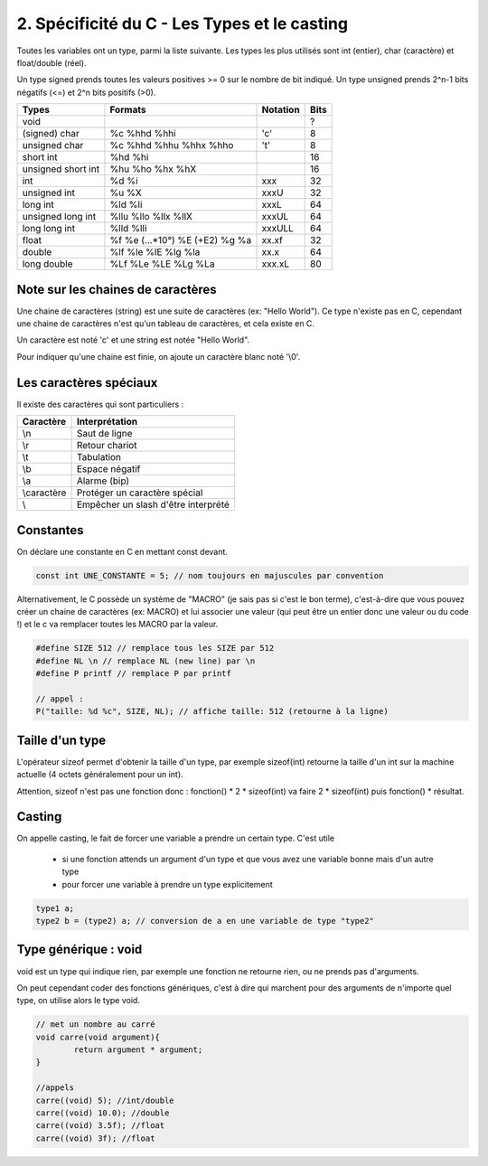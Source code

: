 ================================================================
2. Spécificité du C - Les Types et le casting
================================================================

Toutes les variables ont un type, parmi la liste suivante. Les types
les plus utilisés sont int (entier), char (caractère) et float/double (réel).

Un type signed prends toutes les valeurs positives >= 0 sur le nombre de bit indiqué.
Un type unsigned prends 2^n-1 bits négatifs (<=) et 2^n bits positifs (>0).

==================== ================================= ========= =======
Types                Formats                           Notation  Bits
==================== ================================= ========= =======
void                 \                                 \         ?
(signed) char        %c %hhd %hhi                      \'c\'     8
unsigned char        %c %hhd %hhu %hhx %hho            \'t\'     8
short int            %hd %hi                                     16
unsigned short int   %hu %ho %hx %hX                             16
int                  %d %i                             xxx       32
unsigned int         %u %X                             xxxU      32
long int             %ld %li                           xxxL      64
unsigned long int    %llu %llo %llx %llX               xxxUL     64
long long int        %lld %lli                         xxxULL    64
float                %f %e (...*10°) %E (+E2) %g %a    xx.xf     32
double               %lf %le %lE %lg %la               xx.x      64
long double          %Lf %Le %LE %Lg %La               xxx.xL    80
==================== ================================= ========= =======

Note sur les chaines de caractères
--------------------------------------

Une chaine de caractères (string) est une suite de caractères (ex: "Hello World").
Ce type n'existe pas en C, cependant une chaine de caractères n'est qu'un tableau
de caractères, et cela existe en C.

Un caractère est noté \'c\' et une string est notée \"Hello World\".

Pour indiquer qu'une chaine est finie, on ajoute un caractère blanc noté \'\\0\'.

Les caractères spéciaux
--------------------------------

Il existe des caractères qui sont particuliers :

=========== ============================================
Caractère	  Interprétation
=========== ============================================
\\n         Saut de ligne
\\r         Retour chariot
\\t         Tabulation
\\b         Espace négatif
\\a         Alarme (bip)
\\caractère Protéger un caractère spécial
\\          Empêcher un slash d'être interprété
=========== ============================================

Constantes
-----------------------------

On déclare une constante en C en mettant const devant.

.. code::

	const int UNE_CONSTANTE = 5; // nom toujours en majuscules par convention

Alternativement, le C possède un système de "MACRO" (je sais pas si c'est le bon terme),
c'est-à-dire que vous pouvez créer un chaine de caractères (ex: MACRO) et lui associer une valeur
(qui peut être un entier donc une valeur ou du code !) et le c
va remplacer toutes les MACRO par la valeur.

.. code:: c

	#define SIZE 512 // remplace tous les SIZE par 512
	#define NL \n // remplace NL (new line) par \n
	#define P printf // remplace P par printf

	// appel :
	P("taille: %d %c", SIZE, NL); // affiche taille: 512 (retourne à la ligne)

Taille d'un type
---------------------

L'opérateur sizeof permet d'obtenir la taille d'un type, par exemple sizeof(int)
retourne la taille d'un int sur la machine actuelle (4 octets généralement pour un int).

Attention, sizeof n'est pas une fonction donc : fonction() * 2 * sizeof(int)
va faire 2 * sizeof(int) puis fonction() * résultat.

Casting
-------------------------

On appelle casting, le fait de forcer une variable a prendre un certain type.
C'est utile

	* si une fonction attends un argument d'un type et que vous avez une variable bonne mais d'un autre type
	* pour forcer une variable à prendre un type explicitement

.. code:: c

		type1 a;
		type2 b = (type2) a; // conversion de a en une variable de type "type2"

Type générique : void
-----------------------------

void est un type qui indique rien, par exemple une fonction ne retourne rien, ou ne prends
pas d'arguments.

On peut cependant coder des fonctions génériques, c'est à dire qui marchent pour des arguments
de n'importe quel type, on utilise alors le type void.

.. code:: c

		// met un nombre au carré
		void carre(void argument){
			return argument * argument;
		}

		//appels
		carre((void) 5); //int/double
		carre((void) 10.0); //double
		carre((void) 3.5f); //float
		carre((void) 3f); //float